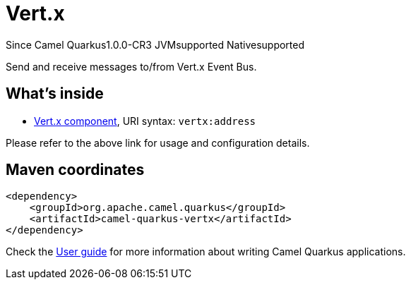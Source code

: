 // Do not edit directly!
// This file was generated by camel-quarkus-package-maven-plugin:update-extension-doc-page

[[vertx]]
= Vert.x

[.badges]
[.badge-key]##Since Camel Quarkus##[.badge-version]##1.0.0-CR3## [.badge-key]##JVM##[.badge-supported]##supported## [.badge-key]##Native##[.badge-supported]##supported##

Send and receive messages to/from Vert.x Event Bus.

== What's inside

* https://camel.apache.org/components/latest/vertx-component.html[Vert.x component], URI syntax: `vertx:address`

Please refer to the above link for usage and configuration details.

== Maven coordinates

[source,xml]
----
<dependency>
    <groupId>org.apache.camel.quarkus</groupId>
    <artifactId>camel-quarkus-vertx</artifactId>
</dependency>
----

Check the xref:user-guide/index.adoc[User guide] for more information about writing Camel Quarkus applications.
